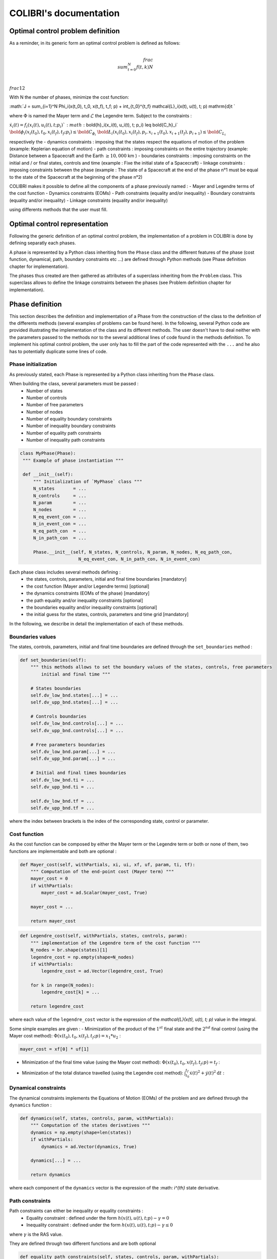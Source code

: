 """""""""""""""""""""""
COLIBRI's documentation
"""""""""""""""""""""""

==================================
Optimal control problem definition
==================================

As a reminder, in its generic form an optimal control problem is defined as follows:

.. math::

   \\frac{ \\sum_{t=0}^{N}f(t,k) }{N}

:math:`\\frac{1}{2}`

With N the number of phases, minimize the cost function:

:math:`J = \sum_{i=1}^N \Phi_i(x(t_0), t_0, x(t_f), t_f; p) + \int_{t_0}^{t_f} \mathcal{L}_i(x(t), u(t), t; p) \mathrm{d}t `

where :math:`\Phi` is named the Mayer term and :math:`\mathcal{L}` the Legendre term.
Subject to the constraints : 

:math:`\dot{x}_i(t) = f_i(x_i(t), u_i(t), t; p_i) `
:math:`\bold{h}_i(x_i(t), u_i(t), t; p_i) \leq \bold{C_h}_i`                     
:math:`\bold{\phi}_i(x_i(t_0), t_0, x_i(t_f), t_f; p_i) \leq \bold{C_{\phi_i}}`
:math:`\bold{\L}_i(x_i(t_0), x_i(t_f), p_i, x_{i+1}(t_0), x_{i+1}(t_f), p_{i+1}) \leq \bold{C_{L_i}}`

respectively the
- dynamics constraints : imposing that the states respect the equations of motion of the problem (example: Keplerian equation of motion)
- path constraints : imposing constraints on the entire trajectory (example: Distance between a Spacecraft and the Earth :math:`\geq 10,000` km )
- boundaries constraints : imposing constraints on the initial and / or final states, controls and time (example : Fixe the initial state of a Spacecraft)
- linkage constraints : imposing constraints between the phase (example : The state of a Spacecraft at the end of the phase n°1 must be equal to the state 
of the Spacecraft at the beginning of the phase n°2)


COLIBRI makes it possible to define all the components of a phase previously named : 
- Mayer and Legendre terms of the cost function
- Dynamics constraints (EOMs)
- Path constraints (equality and/or inequality)
- Boundary constraints (equality and/or inequality)
- Linkage constraints (equality and/or inequality)

using differents methods that the user must fill.

==============================
Optimal control representation
==============================
 
Following the generic definition of an optimal control problem, the implementation of a problem in COLIBRI is done by defining separatly each phases.

A phase is represented by a Python class inheriting from the ``Phase`` class and the different features of the phase (cost function, dynamical, path, 
boundary constraints etc ...) are defined through Python methods (see Phase definition chapter for implementation).

The phases thus created are then gathered as attributes of a superclass inheriting from the ``Problem`` class. This superclass allows to define the 
linkage constraints between the phases (see Problem definition chapter for implementation).

.. image:: images/problem_implementation.png


================
Phase definition
================

This section describes the definition and implementation of a Phase from the construction of the class to the definition of the 
differents methods (several examples of problems can be found here). In the following, several Python code are provided illustrating the 
implementation of the class and its different methods. 
The user doesn't have to deal neither with the parameters passed to the methods nor to the several additional lines of code found in the 
methods definition. To implement his optimal control problem, the user only has to fill the part of the code represented with the ``...`` and 
he also has to potentially duplicate some lines of code.


--------------------
Phase initialization
--------------------

As previously stated, each Phase is represented by a Python class inheriting from the ``Phase`` class. 

When building the class, several parameters must be passed : 
    - Number of states 
    - Number of controls
    - Number of free parameters
    - Number of nodes
    - Number of equality boundary constraints
    - Number of inequality boundary constraints 
    - Number of equality path constraints 
    - Number of inequality path constraints

.. code:: python

   class MyPhase(Phase):
    """ Example of phase instantiation """

    def __init__(self):
        """ Initialization of `MyPhase` class """
        N_states       = ...
        N_controls     = ... 
        N_param        = ...
        N_nodes        = ... 
        N_eq_event_con = ...
        N_in_event_con = ...
        N_eq_path_con  = ...
        N_in_path_con  = ...

        Phase.__init__(self, N_states, N_controls, N_param, N_nodes, N_eq_path_con,
                         N_eq_event_con, N_in_path_con, N_in_event_con)


Each phase class includes several methods defining :
    - the states, controls, parameters, initial and final time boundaries [mandatory]
    - the cost function (Mayer and/or Legendre terms) [optional]
    - the dynamics constraints (EOMs of the phase) [mandatory]
    - the path equality and/or inequality constraints [optional]
    - the boundaries equality and/or inequality constraints [optional]
    - the initial guess for the states, controls, parameters and time grid [mandatory]

In the following, we describe in detail the implementation of each of these methods.

-----------------
Boundaries values
-----------------

The states, controls, parameters, initial and final time boundaries are defined through the ``set_boundaries`` method : 

.. code:: python

    def set_boundaries(self):
        """ this methods allows to set the boundary values of the states, controls, free parameters
            initial and final time """

        # States boundaries
        self.dv_low_bnd.states[...] = ...
        self.dv_upp_bnd.states[...] = ...

        # Controls boundaries
        self.dv_low_bnd.controls[...] = ...
        self.dv_upp_bnd.controls[...] = ...

        # Free parameters boundaries
        self.dv_low_bnd.param[...] = ...
        self.dv_upp_bnd.param[...] = ...

        # Initial and final times boundaries
        self.dv_low_bnd.ti = ...
        self.dv_upp_bnd.ti = ...

        self.dv_low_bnd.tf = ...
        self.dv_upp_bnd.tf = ...

where the index between brackets is the index of the corresponding state, control or parameter. 

-------------
Cost function
-------------

As the cost function can be composed by either the Mayer term or the Legendre term or both or none of them, two functions are 
implementable and both are optional : 

.. code:: python

    def Mayer_cost(self, withPartials, xi, ui, xf, uf, param, ti, tf):
        """ Computation of the end-point cost (Mayer term) """
        mayer_cost = 0
        if withPartials:
            mayer_cost = ad.Scalar(mayer_cost, True)

        mayer_cost = ...
        
        return mayer_cost

.. code:: python

    def Legendre_cost(self, withPartials, states, controls, param):
        """ implementation of the Legendre term of the cost function """
        N_nodes = br.shape(states)[1]
        legendre_cost = np.empty(shape=N_nodes)
        if withPartials:
            legendre_cost = ad.Vector(legendre_cost, True)

        for k in range(N_nodes):
            legendre_cost[k] = ...

        return legendre_cost

where each value of the ``legendre_cost`` vector is the expression of the `\mathcal{L}(x(t), u(t), t; p)` value in the integral.


Some simple examples are given : 
- Minimization of the product of the :math:`1^{st}` final state and the :math:`2^{nd}` final control (using the Mayer cost method):
:math:`\Phi(x(t_0), t_0, x(t_f), t_f; p) = x_1 * u_2` :

.. code:: python

    mayer_cost = xf[0] * uf[1]

- Minimization of the final time value (using the Mayer cost method): :math:`\Phi(x(t_0), t_0, x(t_f), t_f; p) = t_f` :

.. code:: python
    mayer_cost = tf

- Minimization of the total distance travelled (using the Legendre cost method): :math:`\int_{t_0}^{t_f} \dot{x}(t)^2 + \dot{y}(t)^2 \mathrm{d}t` :

.. code:: python
    for k in range(N_nodes):
            legendre_cost[k] = states[0]**2 + states[1]**2


---------------------
Dynamical constraints
---------------------

The dynamical constraints implements the Equations of Motion (EOMs) of the problem and are defined through the ``dynamics`` function :

.. code:: python

    def dynamics(self, states, controls, param, withPartials):
        """ Computation of the states derivatives """
        dynamics = np.empty(shape=len(states))
        if withPartials:
            dynamics = ad.Vector(dynamics, True)

        dynamics[...] = ...

        return dynamics

where each component of the ``dynamics`` vector is the expression of the :math: `i^{th}` state derivative.

----------------
Path constraints
----------------

Path constraints can either be inequality or equality constraints : 
    - Equality constraint : defined under the form :math:`h(x(t), u(t), t; p) - \gamma = 0`
    - Inequality constraint : defined under the form :math:`h(x(t), u(t), t; p) - \gamma \leq 0`

where :math:`\gamma` is the RAS value.

They are defined through two different functions and are both optional 

.. code:: python

    def equality_path_constraints(self, states, controls, param, withPartials):
        """ Computation of the equality path constraints """
        eq_path_con = np.empty(shape=self.charac['N_eq_path_con'])
        if withPartials:
            eq_path_con = ad.Vector(eq_path_con, True)

        eq_path_con[...] = ...

        return eq_path_con

.. code:: python

    def inequality_path_constraints(self, states, controls, param, withPartials):
        """ Computation of the inequality path constraints """
        in_path_con = np.empty(shape=self.charac['N_in_path_con'])
        if withPartials:
            in_path_con = ad.Vector(in_path_con, True)

        in_path_con[...] = ...

        return in_path_con


--------------------
Boundary constraints
--------------------

Boundary constraints can either be inequality or equality constraints : 
    - Equality constraint : defined under the form :math:`\phi(x(t_0), t_0, x(t_f), t_f; p) - \gamma = 0`
    - Inequality constraint : defined under the form :math:`\phi(x(t_0), t_0, x(t_f), t_f; p) - \gamma \leq 0`

where :math:`\gamma` is the RAS value.

They are defined through two different functions and are both optional 

.. code:: python

    def equality_event_constraints(self, xi, ui, xf, uf, param, ti, tf, withPartials):
        """ Computation of the equality events constraints """
        eq_events_con = np.empty(shape=self.charac['N_eq_event_con'])
        if withPartials:
            eq_events_con = ad.Vector(eq_events_con, True)

        eq_events_con[...] = ...

        return eq_events_con

.. code:: python 

    def inequality_event_constraints(self, xi, ui, xf, uf, param, ti, tf, withPartials):
        """ Computation of the inequality events constraints """
        in_events_con = np.empty(shape=self.charac['N_in_event_con'])
        if withPartials:
            in_events_con = ad.Vector(in_events_con, True)

        in_events_con[...] = ...

        return in_events_con
